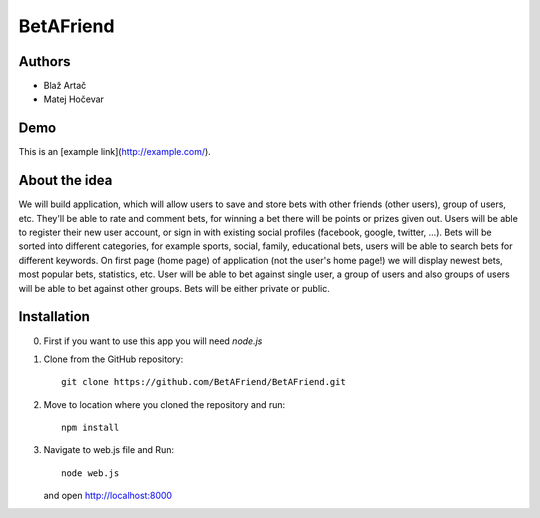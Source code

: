 BetAFriend
=========================

.. ##### Contents::

Authors
-------
* Blaž Artač
* Matej Hočevar

Demo
----

.. Demo - [demo](http://betafriend.eu/ "http://betAfriend.eu")
This is an [example link](http://example.com/).

About the idea
--------------

We will build application, which will allow users to save and store bets with other friends (other users), group of users, etc. They'll be able to rate and comment bets, for winning a bet there will be points or prizes given out. Users will be able to register their new user account, or sign in with existing social profiles (facebook, google, twitter, ...). Bets will be sorted into different categories, for example sports, social, family, educational bets, users will be able to search bets for different keywords. On first page (home page) of application (not the user's home page!) we will display newest bets, most popular bets, statistics, etc. User will be able to bet against single user, a group of users and also groups of users will be able to bet against other groups. Bets will be either private or public.

Installation
------------


0. First if you want to use this app you will need `node.js`

1. Clone from the GitHub repository::

    git clone https://github.com/BetAFriend/BetAFriend.git

2. Move to location where you cloned the repository and run::

    npm install

3. Navigate to web.js file and Run::

    node web.js

   and open http://localhost:8000
